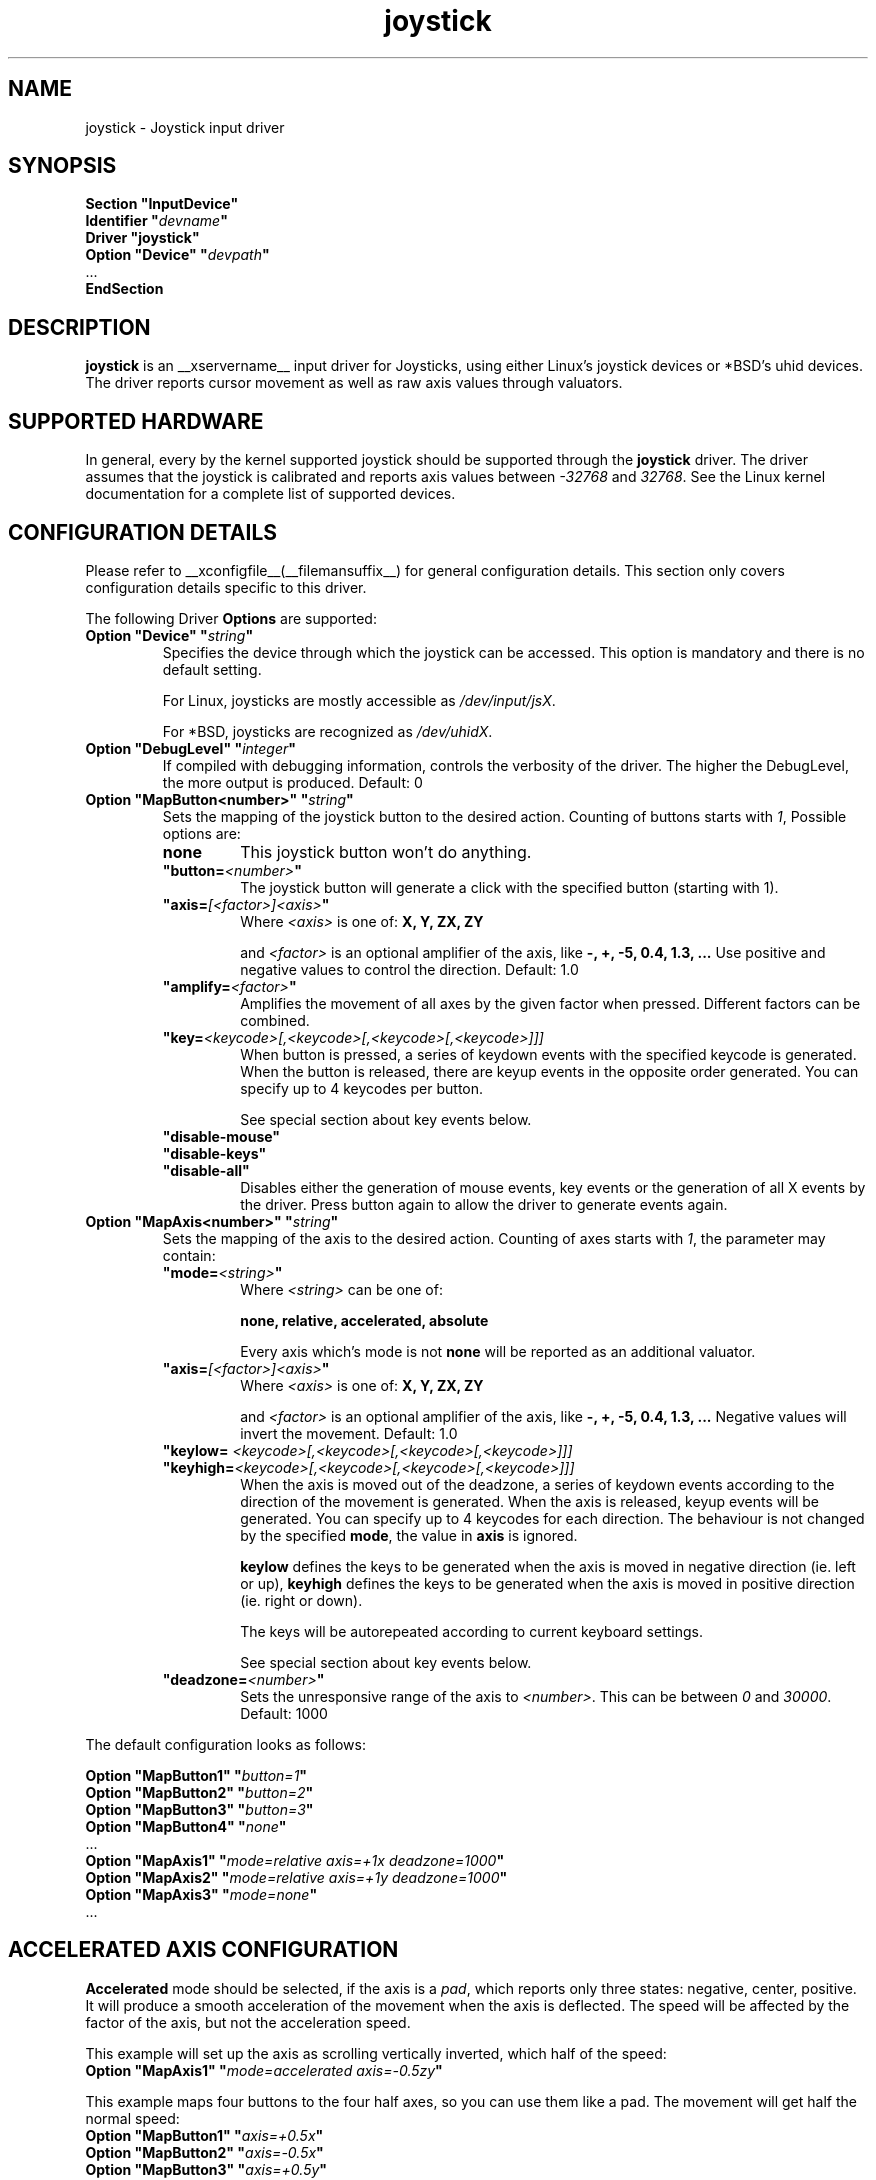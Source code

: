 .ds q \N'34'
.TH joystick __drivermansuffix__ __vendorversion__
.SH NAME
joystick \- Joystick input driver
.SH SYNOPSIS
.nf
.B "Section \*qInputDevice\*q"
.BI "  Identifier \*q" devname \*q
.B  "  Driver \*qjoystick\*q"
.BI "  Option \*qDevice\*q   \*q" devpath \*q
\ \ ...
.B EndSection
.fi
.SH DESCRIPTION
.B joystick
is an __xservername__ input driver for Joysticks, using either Linux's
joystick devices or *BSD's uhid devices. The driver reports cursor movement
as well as raw axis values through valuators. 

.SH SUPPORTED HARDWARE
In general, every by the kernel supported joystick should be supported through the
.B joystick
driver. The driver assumes that the joystick is calibrated and reports axis values
between 
.IR "-32768 " and " 32768" .
See the Linux kernel documentation for a complete list of supported devices. 

.SH CONFIGURATION DETAILS
Please refer to __xconfigfile__(__filemansuffix__) for general configuration
details.  This section only covers configuration details specific to this
driver.
.PP
The following Driver
.B Options
are supported:
.TP 7
.BI "Option \*qDevice\*q \*q" string \*q
Specifies the device through which the joystick can be accessed. This option is mandatory and there is no default setting.

For Linux, joysticks are mostly accessible as
.IR /dev/input/jsX .

For *BSD, joysticks are recognized as 
.IR /dev/uhidX .
.TP 7
.BI "Option \*qDebugLevel\*q \*q" integer \*q
If compiled with debugging information, controls the verbosity of the driver.
The higher the DebugLevel, the more output is produced.
Default: 0
.TP 7
.BI "Option \*qMapButton<number>\*q \*q" string \*q
Sets the mapping of the joystick button to the desired action. Counting of buttons starts with 
.IR 1 ,
Possible options are:
.RS 7
.TP 7
.B "none"
This joystick button won't do anything.
.TP 7
.BI "\*qbutton="<number> \*q
The joystick button will generate a click with the specified button (starting with 1).
.TP 7
.BI "\*qaxis="[<factor>]<axis> \*q
Where
.I <axis>
is one of:
.B X, Y, ZX, ZY

and 
.I <factor>
is an optional amplifier of the axis, like
.B -, +, -5, 0.4, 1.3, ...
Use positive and negative values to control the direction. Default: 1.0
.TP 7
.BI "\*qamplify="<factor> \*q
Amplifies the movement of all axes by the given factor when pressed. Different
factors can be combined.
.TP 7
.BI "\*qkey="<keycode>[,<keycode>[,<keycode>[,<keycode>]]]
When button is pressed, a series of keydown events with the specified keycode is
generated. When the button is released, there are keyup events in the opposite
order generated. You can specify up to 4 keycodes per button. 

See special section about key events below.
.TP 7
.B "\*qdisable-mouse\*q"
.TP 7
.B "\*qdisable-keys\*q"
.TP 7
.B "\*qdisable-all\*q"
Disables either the generation of mouse events, key events or the generation of
all X events by the driver. Press button again to allow the driver to generate 
events again.

.RE
.PP
.TP 7
.BI "Option \*qMapAxis<number>\*q \*q" string \*q
Sets the mapping of the axis to the desired action. Counting of axes starts with
.IR 1 ,
the parameter may contain:
.RS 7
.TP 7
.BI "\*qmode="<string> \*q
Where
.I <string>
can be one of:

.B none, relative, accelerated, absolute

Every axis which's mode is not
.B none
will be reported as an additional valuator.
.TP 7
.BI "\*qaxis="[<factor>]<axis> \*q
Where
.I <axis>
is one of:
.B X, Y, ZX, ZY

and 
.I <factor>
is an optional amplifier of the axis, like
.B -, +, -5, 0.4, 1.3, ...
Negative values will invert the movement. Default: 1.0
.TP 7
.BI "\*qkeylow= "<keycode>[,<keycode>[,<keycode>[,<keycode>]]]
.TP 7
.BI "\*qkeyhigh="<keycode>[,<keycode>[,<keycode>[,<keycode>]]]
When the axis is moved out of the deadzone, a series of keydown events according 
to the direction of the movement is generated. When the axis is released, keyup events will be generated. You can specify up to 4 keycodes for each direction. The behaviour is not changed by the specified
.BR mode ,
the value in
.B axis
is ignored.

.B keylow
defines the keys to be generated when the axis is moved in negative direction (ie. left or up),
.B keyhigh
defines the keys to be generated when the axis is moved in positive direction (ie. right or down).

The keys will be autorepeated according to current keyboard settings.

See special section about key events below.
.TP 7
.BI "\*qdeadzone="<number> \*q
Sets the unresponsive range of the axis to
.IR <number> .
This can be between
.IR "0" " and " "30000" .
Default: 1000
.RE

.PP
The default configuration looks as follows:

.nf
.BI "  Option \*qMapButton1\*q   \*q" button=1 \*q
.BI "  Option \*qMapButton2\*q   \*q" button=2 \*q
.BI "  Option \*qMapButton3\*q   \*q" button=3 \*q
.BI "  Option \*qMapButton4\*q   \*q" none \*q
\ \ ...
.BI "  Option \*qMapAxis1\*q     \*q" "mode=relative axis=+1x deadzone=1000" \*q
.BI "  Option \*qMapAxis2\*q     \*q" "mode=relative axis=+1y deadzone=1000" \*q
.BI "  Option \*qMapAxis3\*q     \*q" "mode=none" \*q
\ \ ...
.fi

.SH "ACCELERATED AXIS CONFIGURATION"
.B Accelerated
mode should be selected, if the axis is a
.IR pad ,
which reports only three states: negative, center, positive. It will produce a smooth acceleration of the movement
when the axis is deflected. The speed will be affected by the factor of the axis, but not the acceleration speed.

This example will set up the axis as scrolling vertically inverted, which half of the speed:
.nf
.BI "  Option \*qMapAxis1\*q     \*q" "mode=accelerated axis=-0.5zy" \*q
.fi

This example maps four buttons to the four half axes, so you can use them like a pad. The movement will get half
the normal speed:
.nf
.BI "  Option \*qMapButton1\*q     \*q" "axis=+0.5x" \*q
.BI "  Option \*qMapButton2\*q     \*q" "axis=-0.5x" \*q
.BI "  Option \*qMapButton3\*q     \*q" "axis=+0.5y" \*q
.BI "  Option \*qMapButton4\*q     \*q" "axis=-0.5y" \*q
.fi

.SH "ABSOLUTE AXIS CONFIGURATION"
With the
.B absolute
axis mode, the position of the cursor will be fixed to the position, according to the deflection of the axis.
This fixed position is calculated around the previous position of the cursor. You can specify the range in pixels,
the cursor can move. The default range is the
.I width
of the screen, when mapped to the x-axis and the
.I height
of the screen, when mapped to the y-axis. This mode can be combines with the other modes without problems. 

In this example the first axis gets a range from left to the right of the screen. The second axis gets a
total range of 200 pixels, 100 to the top and 100 to the bottom:
.nf 
.BI "  Option \*qMapAxis1\*q     \*q" "mode=absolute axis=x" \*q
.BI "  Option \*qMapAxis2\*q     \*q" "mode=absolute axis=200y" \*q
.fi

.SH "GENERATING KEY EVENTS"
Proving a \*qkey=<keycode>[,<keycode>[...]]\*q option will generate X Events with the specified keycodes in order,
when the joystick button is pressed or the axis changed it's position. When the button/axis is released, the keys are released in the reverse order.
To lookup keycodes for KeySyms, you can use 
.BR "xmodmap -pk" .
You can use unused keycodes and map them to a KeySym of your choice using xmodmap(1).
You can specify up to 4 keycodes per joystick button/axis. 

Examples:
.nf
.BI "  Option \*qMapButton1\*q     \*q" "key=64,23" \*q
.fi
will generate
.I "Alt_L+Tab"
when the button is pressed.

.nf
.BI "  Option \*qMapButton1\*q     \*q" "key=40" \*q
.fi
will generate a lowercase 
.IR d .

.nf
.BI "  Option \*qMapButton1\*q     \*q" "key=65" \*q
.fi
is for the  
.IR "space " key.

.nf
.BI "  Option  \*qMapAxis1\*q      \*q" "mode=accelerated keylow=100 keyhigh=102" \*q
.BI "  Option  \*qMapAxis2\*q      \*q" "mode=accelerated keylow=98  keyhigh=104" \*q
.fi
will map the first axis to the arrow keys
.IR left " and " right
and the second axis to the arrow keys
.IR up " and " down .
The keys are generated once when the axis moves out of the deadzone and when it moves back into the deadzone. X.Org will autorepeat those keys according to current keyboard settings.

.SH "VALUATORS"
The driver reports relative cursor movement as valuators 0 and 1.

Every axis will be associated with an additional valuator,
reporting the absolute raw values of the axis in the range of
.IR "-32768 " to " 32768" .

Axes in the mode 
.B "\*qnone\*q"
will be ignored. The mode has no effect on the reported value. The axis does not need to be assigned to a direction.

.SH "NOTES"
The driver does not do hotplugging. The joystick needs to be plugged in when the driver is loaded.
If the joystick is unplugged, the driver deactivates itself.
.P
Make sure you add the 
.I \*qSendCoreEvents\*q
keyword to the device entry of your
.B ServerLayout
section of the 
.I xorg.conf
file, otherwise the device won't report core pointer and core key events.

Example: 
.nf
.BI "    InputDevice     " "\*qJoystick1\*q     \*qSendCoreEvents\*q"
.fi


.SH "SEE ALSO"
__xservername__(__appmansuffix__), __xconfigfile__(__filemansuffix__), xorgconfig(__appmansuffix__), Xserver(__appmansuffix__), X(__miscmansuffix__), xmodmap(1)
.SH AUTHORS
Sascha Hlusiak (2007),
.fi
Frederic Lepied (1995-1999)
